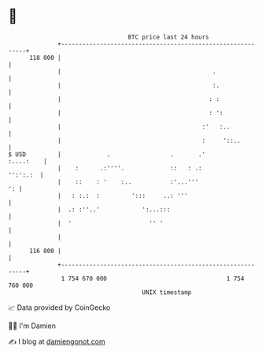* 👋

#+begin_example
                                     BTC price last 24 hours                    
                 +------------------------------------------------------------+ 
         118 000 |                                                            | 
                 |                                           .                | 
                 |                                           :.               | 
                 |                                          : :               | 
                 |                                          : ':              | 
                 |                                        :'   :..            | 
                 |                                        :     '::..         | 
   $ USD         |             .                 .       .'         :....:    | 
                 |    :      .:''''.             ::   : .:           '':':.:  | 
                 |    ::    : '    :..           :'...'''                  ': | 
                 |   : :.:  :         ':::     ..: '''                        | 
                 |  .: :''..'            ':...:::                             | 
                 |  '                      '' '                               | 
                 |                                                            | 
         116 000 |                                                            | 
                 +------------------------------------------------------------+ 
                  1 754 670 000                                  1 754 760 000  
                                         UNIX timestamp                         
#+end_example
📈 Data provided by CoinGecko

🧑‍💻 I'm Damien

✍️ I blog at [[https://www.damiengonot.com][damiengonot.com]]
